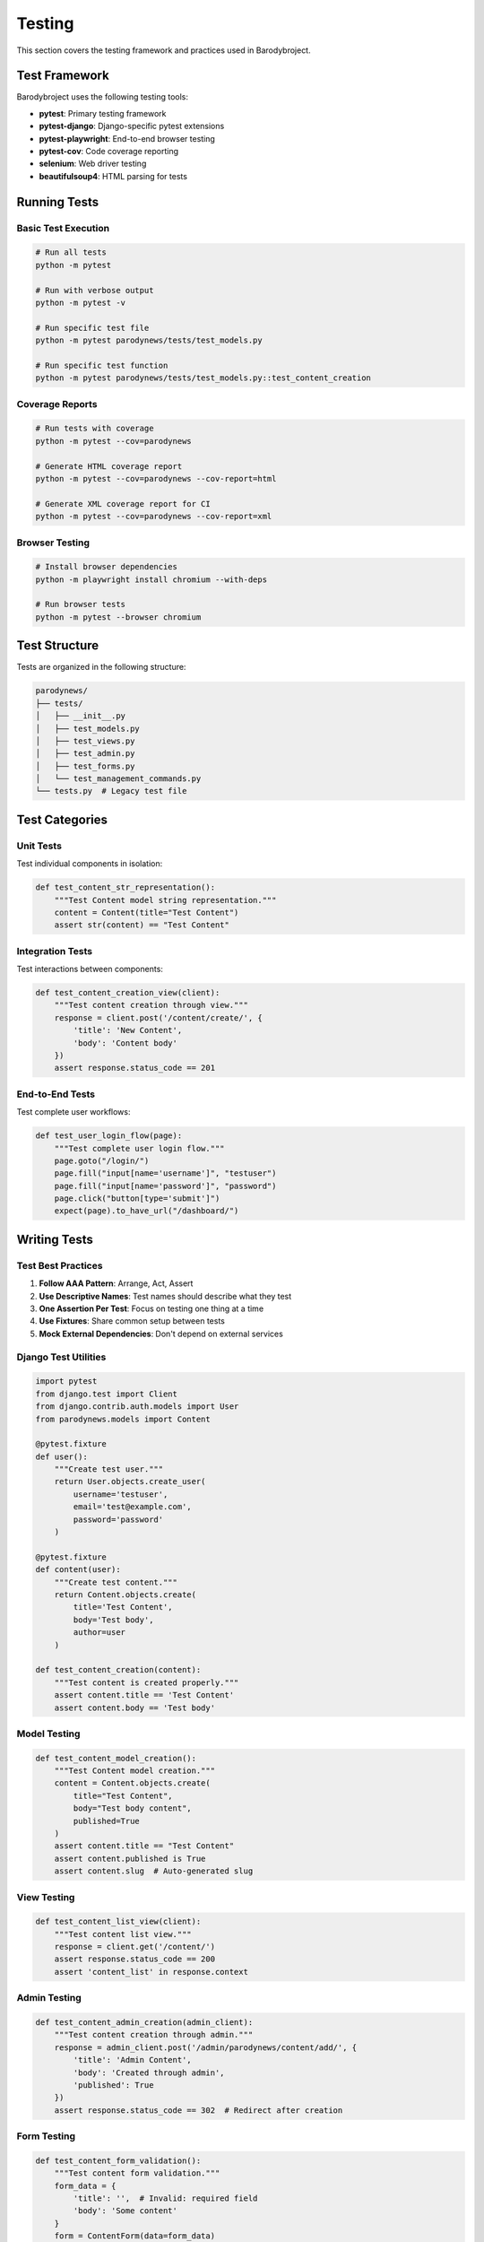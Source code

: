 Testing
=======

This section covers the testing framework and practices used in Barodybroject.

Test Framework
--------------

Barodybroject uses the following testing tools:

- **pytest**: Primary testing framework
- **pytest-django**: Django-specific pytest extensions
- **pytest-playwright**: End-to-end browser testing
- **pytest-cov**: Code coverage reporting
- **selenium**: Web driver testing
- **beautifulsoup4**: HTML parsing for tests

Running Tests
-------------

Basic Test Execution
~~~~~~~~~~~~~~~~~~~~

.. code-block:: bash

   # Run all tests
   python -m pytest
   
   # Run with verbose output
   python -m pytest -v
   
   # Run specific test file
   python -m pytest parodynews/tests/test_models.py
   
   # Run specific test function
   python -m pytest parodynews/tests/test_models.py::test_content_creation

Coverage Reports
~~~~~~~~~~~~~~~~

.. code-block:: bash

   # Run tests with coverage
   python -m pytest --cov=parodynews
   
   # Generate HTML coverage report
   python -m pytest --cov=parodynews --cov-report=html
   
   # Generate XML coverage report for CI
   python -m pytest --cov=parodynews --cov-report=xml

Browser Testing
~~~~~~~~~~~~~~~

.. code-block:: bash

   # Install browser dependencies
   python -m playwright install chromium --with-deps
   
   # Run browser tests
   python -m pytest --browser chromium

Test Structure
--------------

Tests are organized in the following structure:

.. code-block::

   parodynews/
   ├── tests/
   │   ├── __init__.py
   │   ├── test_models.py
   │   ├── test_views.py
   │   ├── test_admin.py
   │   ├── test_forms.py
   │   └── test_management_commands.py
   └── tests.py  # Legacy test file

Test Categories
---------------

Unit Tests
~~~~~~~~~~

Test individual components in isolation:

.. code-block:: python

   def test_content_str_representation():
       """Test Content model string representation."""
       content = Content(title="Test Content")
       assert str(content) == "Test Content"

Integration Tests
~~~~~~~~~~~~~~~~~

Test interactions between components:

.. code-block:: python

   def test_content_creation_view(client):
       """Test content creation through view."""
       response = client.post('/content/create/', {
           'title': 'New Content',
           'body': 'Content body'
       })
       assert response.status_code == 201

End-to-End Tests
~~~~~~~~~~~~~~~~

Test complete user workflows:

.. code-block:: python

   def test_user_login_flow(page):
       """Test complete user login flow."""
       page.goto("/login/")
       page.fill("input[name='username']", "testuser")
       page.fill("input[name='password']", "password")
       page.click("button[type='submit']")
       expect(page).to_have_url("/dashboard/")

Writing Tests
-------------

Test Best Practices
~~~~~~~~~~~~~~~~~~~

1. **Follow AAA Pattern**: Arrange, Act, Assert
2. **Use Descriptive Names**: Test names should describe what they test
3. **One Assertion Per Test**: Focus on testing one thing at a time
4. **Use Fixtures**: Share common setup between tests
5. **Mock External Dependencies**: Don't depend on external services

Django Test Utilities
~~~~~~~~~~~~~~~~~~~~~

.. code-block:: python

   import pytest
   from django.test import Client
   from django.contrib.auth.models import User
   from parodynews.models import Content

   @pytest.fixture
   def user():
       """Create test user."""
       return User.objects.create_user(
           username='testuser',
           email='test@example.com',
           password='password'
       )

   @pytest.fixture
   def content(user):
       """Create test content."""
       return Content.objects.create(
           title='Test Content',
           body='Test body',
           author=user
       )

   def test_content_creation(content):
       """Test content is created properly."""
       assert content.title == 'Test Content'
       assert content.body == 'Test body'

Model Testing
~~~~~~~~~~~~~

.. code-block:: python

   def test_content_model_creation():
       """Test Content model creation."""
       content = Content.objects.create(
           title="Test Content",
           body="Test body content",
           published=True
       )
       assert content.title == "Test Content"
       assert content.published is True
       assert content.slug  # Auto-generated slug

View Testing
~~~~~~~~~~~~

.. code-block:: python

   def test_content_list_view(client):
       """Test content list view."""
       response = client.get('/content/')
       assert response.status_code == 200
       assert 'content_list' in response.context

Admin Testing
~~~~~~~~~~~~~

.. code-block:: python

   def test_content_admin_creation(admin_client):
       """Test content creation through admin."""
       response = admin_client.post('/admin/parodynews/content/add/', {
           'title': 'Admin Content',
           'body': 'Created through admin',
           'published': True
       })
       assert response.status_code == 302  # Redirect after creation

Form Testing
~~~~~~~~~~~~

.. code-block:: python

   def test_content_form_validation():
       """Test content form validation."""
       form_data = {
           'title': '',  # Invalid: required field
           'body': 'Some content'
       }
       form = ContentForm(data=form_data)
       assert not form.is_valid()
       assert 'title' in form.errors

API Testing
~~~~~~~~~~~

.. code-block:: python

   def test_api_content_creation(api_client):
       """Test content creation via API."""
       data = {
           'title': 'API Content',
           'body': 'Created via API'
       }
       response = api_client.post('/api/content/', data)
       assert response.status_code == 201
       assert response.json()['title'] == 'API Content'

Test Configuration
------------------

pytest Configuration
~~~~~~~~~~~~~~~~~~~~

Configuration in ``pyproject.toml``:

.. code-block:: toml

   [tool.pytest.ini_options]
   minversion = "6.0"
   addopts = "--strict-markers"
   testpaths = ["tests"]
   django_find_project = false
   DJANGO_SETTINGS_MODULE = "barodybroject.settings"

Django Test Settings
~~~~~~~~~~~~~~~~~~~~

Test-specific settings can be configured in a separate settings file:

.. code-block:: python

   # settings/test.py
   from .base import *

   # Use in-memory database for tests
   DATABASES = {
       'default': {
           'ENGINE': 'django.db.backends.sqlite3',
           'NAME': ':memory:',
       }
   }

   # Disable migrations for faster tests
   class DisableMigrations:
       def __contains__(self, item):
           return True
       def __getitem__(self, item):
           return None

   MIGRATION_MODULES = DisableMigrations()

Continuous Integration
----------------------

GitHub Actions
~~~~~~~~~~~~~~

The project includes GitHub Actions for automated testing:

.. code-block:: yaml

   name: Tests
   on: [push, pull_request]
   jobs:
     test:
       runs-on: ubuntu-latest
       steps:
         - uses: actions/checkout@v2
         - uses: actions/setup-python@v2
           with:
             python-version: 3.8
         - run: pip install -r requirements-dev.txt
         - run: python -m pytest --cov=parodynews

Coverage Requirements
~~~~~~~~~~~~~~~~~~~~

Maintain test coverage above 80%:

.. code-block:: bash

   python -m pytest --cov=parodynews --cov-fail-under=80

Performance Testing
-------------------

For performance-critical code, include performance tests:

.. code-block:: python

   import time
   import pytest

   def test_content_query_performance():
       """Test content query performance."""
       start_time = time.time()
       list(Content.objects.all()[:100])
       end_time = time.time()
       
       # Should complete within 1 second
       assert (end_time - start_time) < 1.0

Debugging Tests
---------------

Use pytest debugging features:

.. code-block:: bash

   # Drop into debugger on failure
   python -m pytest --pdb
   
   # Show local variables on failure
   python -m pytest -l
   
   # Run last failed tests only
   python -m pytest --lf